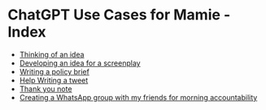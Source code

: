 * ChatGPT Use Cases for Mamie - Index

- [[file:thinking-of-an-idea.html][Thinking of an idea]]
- [[file:developing-an-idea-for-a-screenplay.html][Developing an idea for a screenplay]]
- [[file:writing-a-policy-brief.html][Writing a policy brief]]
- [[file:help-writing-a-tweet.html][Help Writing a tweet]]
- [[file:thank-you-note.html][Thank you note]]
- [[file:creating-a-whatsapp-group-with-my-friends-for-morning-accountability.html][Creating a WhatsApp group with my friends for morning accountability]]
